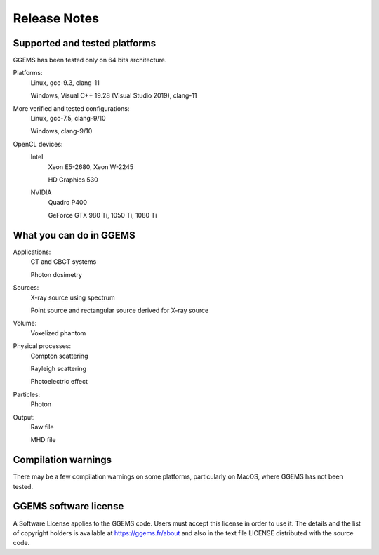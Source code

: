 *************
Release Notes
*************

Supported and tested platforms
==============================

GGEMS has been tested only on 64 bits architecture.

Platforms:
  Linux, gcc-9.3, clang-11

  Windows, Visual C++ 19.28 (Visual Studio 2019), clang-11

More verified and tested configurations:
  Linux, gcc-7.5, clang-9/10

  Windows, clang-9/10

OpenCL devices:
  Intel
    Xeon E5-2680, Xeon W-2245

    HD Graphics 530

  NVIDIA
    Quadro P400

    GeForce GTX 980 Ti, 1050 Ti, 1080 Ti

What you can do in GGEMS
========================

Applications:
  CT and CBCT systems

  Photon dosimetry

Sources:
  X-ray source using spectrum

  Point source and rectangular source derived for X-ray source

Volume:
  Voxelized phantom

Physical processes:
  Compton scattering

  Rayleigh scattering

  Photoelectric effect

Particles:
  Photon

Output:
  Raw file

  MHD file

Compilation warnings
====================

There may be a few compilation warnings on some platforms, particularly on MacOS, where GGEMS has not been tested.

GGEMS software license
======================
A Software License applies to the GGEMS code. Users must accept this license in order to use it. The details and the list of copyright holders is available at https://ggems.fr/about and also in the text file LICENSE distributed with the source code. 
